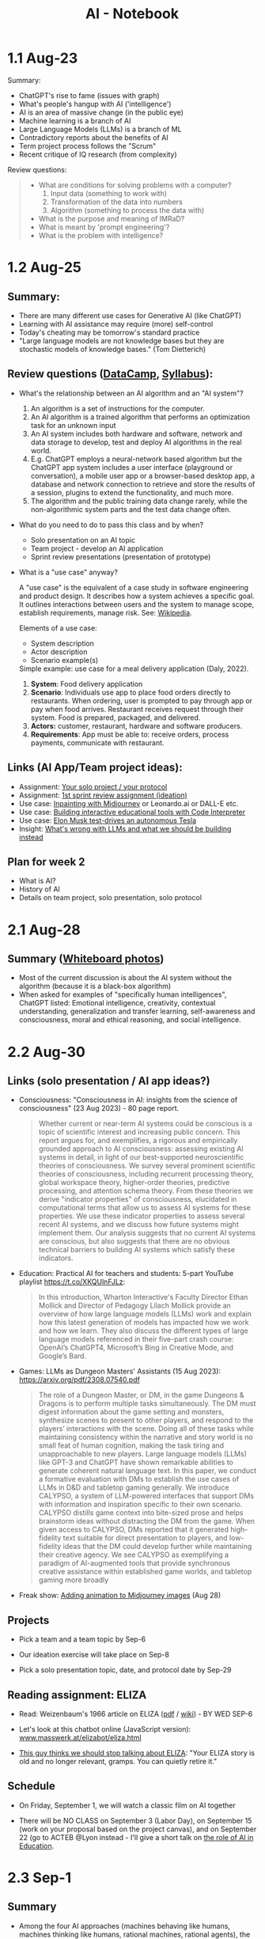 #+title: AI - Notebook
#+startup: overview hideblocks indent inlineimages
#+property: header-args:R :results output :noweb yes
#+property: header-args:python :results output :noweb yes
#+options: toc:1 num:1
* 1.1 Aug-23
#+attr_latex: :width 400px
[[../img/motivation.png]]

Summary:
- ChatGPT's rise to fame (issues with graph)
- What's people's hangup with AI ('intelligence')
- AI is an area of massive change (in the public eye)
- Machine learning is a branch of AI
- Large Language Models (LLMs) is a branch of ML
- Contradictory reports about the benefits of AI
- Term project process follows the "Scrum"
- Recent critique of IQ research (from complexity)

Review questions:
#+begin_quote
- What are conditions for solving problems with a computer?
  1) Input data (something to work with)
  2) Transformation of the data into numbers
  3) Algorithm (something to process the data with)
- What is the purpose and meaning of IMRaD?
- What is meant by 'prompt engineering'?
- What is the problem with intelligence?
#+end_quote

* 1.2 Aug-25

** Summary:

- There are many different use cases for Generative AI (like ChatGPT)
- Learning with AI assistance may require (more) self-control
- Today's cheating may be tomorrow's standard practice
- "Large language models are not knowledge bases but they are
  stochastic models of knowledge bases." (Tom Dietterich)

** Review questions ([[https://app.datacamp.com/learn/courses/understanding-artificial-intelligence][DataCamp]], [[https://lyon.instructure.com/courses/1446/assignments/syllabus][Syllabus]]):

- What's the relationship between an AI algorithm and an "AI system"?
  #+begin_notes
  1) An algorithm is a set of instructions for the computer.
  2) An AI algorithm is a trained algorithm that performs an
     optimization task for an unknown input
  3) An AI system includes both hardware and software, network and
     data storage to develop, test and deploy AI algorithms in the
     real world.
  4) E.g. ChatGPT employs a neural-network based algorithm but the
     ChatGPT app system includes a user interface (playground or
     conversation), a mobile user app or a browser-based desktop app,
     a database and network connection to retrieve and store the
     results of a session, plugins to extend the functionality, and
     much more.
  5) The algorithm and the public training data change rarely, while the
     non-algorithmic system parts and the test data change often.
  #+end_notes
- What do you need to do to pass this class and by when?
  #+begin_notes
  - Solo presentation on an AI topic
  - Team project - develop an AI application
  - Sprint review presentations (presentation of prototype)

  #+end_notes

  #+end_notes
- What is a "use case" anyway?
  #+begin_notes
  A "use case" is the equivalent of a case study in software
  engineering and product design. It describes how a system achieves a
  specific goal. It outlines interactions between users and the system
  to manage scope, establish requirements, manage risk. See:
  [[https://en.wikipedia.org/wiki/Use_case][Wikipedia]].

  Elements of a use case:
  - System description
  - Actor description
  - Scenario example(s)

  Simple example: use case for a meal delivery application
  (Daly, 2022).
  1) *System*: Food delivery application
  2) *Scenario*: Individuals use app to place food orders directly to
     restaurants. When ordering, user is prompted to pay through app
     or pay when food arrives. Restaurant receives request through
     their system. Food is prepared, packaged, and delivered.
  3) *Actors:* customer, restaurant, hardware and software producers.
  4) *Requirements*: App must be able to: receive orders, process
     payments, communicate with restaurant.
  #+end_notes

** Links (AI App/Team project ideas):

- Assignment: [[https://lyon.instructure.com/courses/1446/discussion_topics/5436][Your solo project / your protocol]]
- Assignment: [[https://lyon.instructure.com/courses/1446/assignments/17992][1st sprint review assignment (ideation)]]
- Use case: [[https://twitter.com/chaseleantj/status/1695046699855831138?s=20][Inpainting with Midjourney]] or Leonardo.ai or DALL-E etc.
- Use case: [[https://twitter.com/emollick/status/1695191857532170350?s=20][Building interactive educational tools with Code Interpreter]]
- Use case: [[https://www.tesmanian.com/blogs/tesmanian-blog/elon-musk-shows-fsd-beta-v12-live-test-drive-on-x][Elon Musk test-drives an autonomous Tesla]]
- Insight: [[https://youtu.be/cEyHsMzbZBs?si=yDVgScmS_0BfczUD&t=1329][What's wrong with LLMs and what we should be building instead]]

** Plan for week 2

- What is AI?
- History of AI
- Details on team project, solo presentation, solo protocol

* 2.1 Aug-28
** Summary ([[https://drive.google.com/drive/folders/15g6RM7VjrKkfp6w02BZfqyzAMmnTxY6v?usp=drive_link][Whiteboard photos]])

- Most of the current discussion is about the AI system without the
  algorithm (because it is a black-box algorithm)
- When asked for examples of "specifically human intelligences",
  ChatGPT listed: Emotional intelligence, creativity, contextual
  understanding, generalization and transfer learning, self-awareness
  and consciousness, moral and ethical reasoning, and social
  intelligence.

* 2.2 Aug-30
** Links (solo presentation / AI app ideas?)

- Consciousness: "Consciousness in AI: insights from the science of
  consciousness" (23 Aug 2023) - 80 page report.
  #+begin_quote
  Whether current or near-term AI systems could be conscious is a topic
  of scientific interest and increasing public concern. This report
  argues for, and exemplifies, a rigorous and empirically grounded
  approach to AI consciousness: assessing existing AI systems in detail,
  in light of our best-supported neuroscientific theories of
  consciousness. We survey several prominent scientific theories of
  consciousness, including recurrent processing theory, global workspace
  theory, higher-order theories, predictive processing, and attention
  schema theory. From these theories we derive "indicator properties" of
  consciousness, elucidated in computational terms that allow us to
  assess AI systems for these properties. We use these indicator
  properties to assess several recent AI systems, and we discuss how
  future systems might implement them. Our analysis suggests that no
  current AI systems are conscious, but also suggests that there are no
  obvious technical barriers to building AI systems which satisfy these
  indicators.
  #+end_quote

- Education: Practical AI for teachers and students: 5-part YouTube
  playlist https://t.co/XKQUlnFJLz:
  #+begin_quote
  In this introduction, Wharton Interactive's Faculty Director Ethan
  Mollick and Director of Pedagogy Lilach Mollick provide an overview
  of how large language models (LLMs) work and explain how this latest
  generation of models has impacted how we work and how we learn. They
  also discuss the different types of large language models referenced
  in their five-part crash course: OpenAI’s ChatGPT4, Microsoft’s Bing
  in Creative Mode, and Google’s Bard.
  #+end_quote

- Games: LLMs as Dungeon Masters' Assistants (15 Aug 2023):
  https://arxiv.org/pdf/2308.07540.pdf
  #+begin_quote
  The role of a Dungeon Master, or DM, in the game Dungeons & Dragons
  is to perform multiple tasks simultaneously.  The DM must digest
  information about the game setting and monsters, synthesize scenes
  to present to other players, and respond to the players’
  interactions with the scene. Doing all of these tasks while
  maintaining consistency within the narrative and story world is no
  small feat of human cognition, making the task tiring and
  unapproachable to new players. Large language models (LLMs) like
  GPT-3 and ChatGPT have shown remarkable abilities to generate
  coherent natural language text. In this paper, we conduct a
  formative evaluation with DMs to establish the use cases of LLMs in
  D&D and tabletop gaming generally. We introduce CALYPSO, a system of
  LLM-powered interfaces that support DMs with information and
  inspiration specific to their own scenario. CALYPSO distills game
  context into bite-sized prose and helps brainstorm ideas without
  distracting the DM from the game.  When given access to CALYPSO, DMs
  reported that it generated high-fidelity text suitable for direct
  presentation to players, and low-fidelity ideas that the DM could
  develop further while maintaining their creative agency. We see
  CALYPSO as exemplifying a paradigm of AI-augmented tools that
  provide synchronous creative assistance within established game
  worlds, and tabletop gaming more broadly
  #+end_quote

- Freak show: [[https://twitter.com/The_DailyAi/status/1696087222255222866?s=20][Adding animation to Midjourney images]] (Aug 28)

** Projects

- Pick a team and a team topic by Sep-6

- Our ideation exercise will take place on Sep-8

- Pick a solo presentation topic, date, and protocol date by Sep-29

** Reading assignment: ELIZA

- Read: Weizenbaum's 1966 article on ELIZA ([[https://dl.acm.org/doi/10.1145/365153.365168][pdf]] / [[https://en.wikipedia.org/wiki/ELIZA][wiki]]) - BY WED SEP-6

- Let's look at this chatbot online (JavaScript version):
  [[https://www.masswerk.at/elizabot/eliza.html][www.masswerk.at/elizabot/eliza.html]]

- [[https://www.return.life/p/please-stop-talking-about-the-eliza-chatbot][This guy thinks we should stop talking about ELIZA]]: "Your ELIZA
  story is old and no longer relevant, gramps. You can quietly retire
  it."

** Schedule

- On Friday, September 1, we will watch a classic film on AI together

- There will be NO CLASS on September 3 (Labor Day), on September 15
  (work on your proposal based on the project canvas), and on
  September 22 (go to ACTEB @Lyon instead - I'll give a short talk on
  [[roam:https://github.com/birkenkrahe/org/blob/master/research/ACTEB_2023.org][the role of AI in Education]].

* 2.3 Sep-1

** Summary

- Among the four AI approaches (machines behaving like humans,
  machines thinking like humans, rational machines, rational agents),
  the "rational agent" approach currently has the greatest appeal.
- Rationality is computationally always bounded, and also human
  rationality is bounded (cp. Bakopoulos 1985).
- Values and objectives of the machine must be aligned with those of
  the human (as in Asimov's robot laws).

* 3.1 Sep-6
** Watching "The Thinking Machine" (1961)
** Ideation next Monday: must pick projects/teams
* 3.2 Sep-8
** Discussion: [[https://techtv.mit.edu/videos/10268-the-thinking-machine-1961---mit-centennial-film]["Thinking machines" (1961)]]

[[https://chat.openai.com/share/f5b9b0ec-96fa-454c-b079-96e257de989c][ChatGPT auto-generated summary]]

Questions:
- Which research presented made the deepest impression on you and why?
- Which part of the research presented rings most true in 2023?
- Which assumptions did the researchers of the 1950s make?

[[https://github.com/birkenkrahe/ai23/blob/main/pdf/ThinkingMachine.pdf][Summary (PDF)]]

* 4.1 Sep-11

** Vote for Lyon College this week!

Put this in your daily calendar for daily vote through September 15!
From Lyon marketing:
#+begin_quote
Lyon College is a finalist for best four-year college in the AMP
(Arkansas Money and Politics) Best of 2023!

You can vote once per day through Sept. 15! Go Scots!

https://arkansasmoneypolitics.secondstreetapp.com/og/e404fba6-f03f-4d70-939a-b72afd1dcb42/gallery/396819790
#+end_quote

** Discussion: Weizenbaum's Eliza article

- Script: [[https://chat.openai.com/c/9f7e208f-d5b7-43ee-84e6-bde501cb7170][Imitating Eliza with ChatGPT]]
- Using Eliza (JavaScript implementation): [[https://www.masswerk.at/elizabot/][masswerk.at/elizabot/]]

Questions:
- What were the technical problems that Weizenbaum had to solve?
- Which illusion made ELIZA (technically) possible?
- What did you think about the quality of the example conversation?
- How does ELIZA compare with ChatGPT?
- What is a "script" for ELIZA?
- What do you think about subjecting human language to processing?
- Does ELIZA have a memory of the conversation?
- Does ELIZA learn from experience?
- Why does ELIZA simulate a "Rogerian therapist"?
- What is the importance of credibility vs. plausibility for ELIZA?
- What experimental design would make ELIZA more Turing-test capable?
- What is meant by Bobrow's program STUDENT?
- What is ELIZA's principal objective?

[[https://github.com/birkenkrahe/ai23/blob/main/pdf/Weizenbaum.pdf][Answers (PDF)]]

** Review: DataCamp "[[https://app.datacamp.com/learn/courses/understanding-artificial-intelligence][Harnessing AI in organizations]]"

1. What's a "roadmap" in this context? Is there no GPS?
   #+begin_quote
   People used to orient themselves when driving or walking around
   with printed, foldable maps. GPS (global positioning system) relies
   on satellite connections so that you don't need a map anymore. An
   "AI GPS" app would in itself be a useful (AI) innovation!
   #+end_quote
2. How can AI destroy value in organizations?
   #+begin_quote
   For example, "AI for personalization" could also lead to alienation
   and decreased product loyalty if the AI gets it wrong or if the
   marketing is too offensive to values or intrusive on a daily basis.
   #+end_quote
3. What are the building blocks of an "AI-driven
   organisation"?
   #+attr_html: :width 400px
   [[../img/ai_business.png]]
4. Which of these are most important for your own AI innovation
   project at the start of planning for it - and why?
   #+begin_quote
   1) Vision = which value does your product deliver to customers?
   2) Success = how're you going to measure success?
   #+end_quote
5. Which objectives does the insurance company have for AI?
   #+begin_quote
   To make the claim processing more efficient by detecting fraud and
   automatically classifying claims including a customer service
   interface (i.e. giving customers direct access to the AI).
   #+end_quote
6. The chapter demands "cross-functional collaboration". Can you think
   of an argument against that?
   #+begin_quote
   "Collaboration" is not always the best option, especially for
   untested technologies, or if the demands are very specific
   (e.g. finance), or if the teams/departments have very different
   cultures or knowledge background (e.g. research vs. truckers).
   #+end_quote

** Project canvas ("Ideation")

- Make sure you have signed your project up [[https://lyon.instructure.com/courses/1446/pages/team-project][here in Canvas]].
- [[https://drive.google.com/drive/folders/1IDiZv7PlySRaseCbWd2cLRUjusBt9Rzl?usp=sharing][Access the link]] and copy the project canvas to your own GDrive.
- Review "[[https://campus.datacamp.com/courses/understanding-artificial-intelligence/112672?ex=1][Harnessing AI in Organisations]]" for the ideation.

* 4.2 Sep-13

** Vote for Lyon College this week!

Put this in your daily calendar for daily vote through September 15!
From Lyon marketing:
#+begin_quote
Lyon College is a finalist for best four-year college in the AMP
(Arkansas Money and Politics) Best of 2023!

You can vote once per day through Sept. 15! Go Scots!

https://arkansasmoneypolitics.secondstreetapp.com/og/e404fba6-f03f-4d70-939a-b72afd1dcb42/gallery/396819790
#+end_quote

** Ideation with the [[https://github.com/birkenkrahe/ai23/blob/main/pdf/OTF-ProjectCanvas_EN.pdf][Project Canvas]]

1) "[[https://youtu.be/uQ3HizQyXYs?si=2VS8xe10V8KwyNxm][The Project Canvas-a Tool For Your Project Journeys]]".

2) Preparations:
   - [[https://lyon.instructure.com/courses/1446/pages/team-project][You've signed up for a team project in Canvas]].
   - You've copied the project canvas to your GDrive.

3) Complete the Canvas in your team by going through all sections of
   the canvas ([[https://docs.google.com/presentation/d/178yZBnJqJvV6mxAE-ObvFaKBSdRolORPW_GJatwynDk/edit?usp=sharing][copy from here]]) and sketching answers, which you put in
   your canvas copy (time = 30 minutes).

4) Upload your finished Canvas [[https://drive.google.com/drive/folders/1IDiZv7PlySRaseCbWd2cLRUjusBt9Rzl?usp=sharing][to my GDrive repo]].

5) Report from your project canvas journey (15 minutes max).

6) Complete your project canvas by September 15, 11:59 pm and upload
   it as a Google Docs file [[https://drive.google.com/drive/folders/1BuSuB3D1seNhjWvgXyQpywpW_8_EGYdW?usp=sharing][to this GDrive repo]] (you'll find your
   project team there).

7) You will get additional comments from me via Google Docs (slides).

* 4.3 Sep-15 NO CLASS (SPRINT REVIEW)
* 5.1 Mon-Sep-18
** Monthly summary - check your engagement (10')

What was your personal highlight this last month?

What did you learn that you didn't know before and wouldn't want to
live without? (In other words: knowledge that shook your world.)

#+begin_quote
My personal highlights: I gave two talks on AI to medical residents
and engineers, and learnt a lot about the reception of generative AI
in the real world.
#+end_quote

*** Content summary from 9 classroom sessions:
1) Positioned generative AI (like ChatGPT, Midjourney).
2) Looked at different ChatGPT use cases.
3) Discussed different aspects of intelligence.
4) Looked at four different approaches to AI research.
5) Watched and analyzed "The Thinking Machine" (MIT, 1960).
6) Read and discussed Weizenbaum's article on ELIZA (1966).
7) Completed "Understanding Artificial Intelligence" at DataCamp:
   1. What is AI? - Areas and related disciplines
   2. Tasks AI can solve? - Algorithms vs. systems
   3. Harnessing AI in organizations - strategy, KPIs, PoC, MLOps
   4. The human side of AI - SHAP, responsibility, bias etc.
8) Completed the first sprint review for an AI innovation project.
9) Shared lots of links, articles, videos and ideas via the AI Chat.
10) Learnt about the history of Artificial Intelligence research.

*** Film recommendations:
1) [[https://en.wikipedia.org/wiki/Metropolis_(1927_film)][Metropolis]] (1927)
2) [[https://en.wikipedia.org/wiki/Blade_Runner][Blade Runner]] (1982)
3) [[https://en.wikipedia.org/wiki/Eureka_(2006_TV_series)][Eureka]] (2006-2012)
4) Person of Interest (???)

*** Video recommendations:
1) [[https://youtu.be/5p248yoa3oE?si=YdjFIHqqSJxMGP3n][Opportunities in AI - 2023]]
2) [[https://youtu.be/aihq6jhdW-Q?si=ZHVjwRoQk0NaKqfO][I Tried to Convince Intelligent AI NPCs They are Living in a Simulation]]
3) [[https://x.com/sebo_gm/status/1696422321538441528?s=20][Web scraping with ChatGPT's Code Interpreter is a game-changer]]
4) [[https://www.youtube.com/playlist?list=PLwRdpYzPkkn302_rL5RrXvQE8j0jLP02j][Introduction to AI for teachers and students]]
5) [[https://x.com/elonmusk/status/1695247110030119054?s=20][Elon Musk drives an autonomous Tesla]]
6) [[https://x.com/elonmusk/status/1695247110030119054?s=20][Scrum in a nutshell]] / [[https://youtu.be/SWDhGSZNF9M?si=xF2S5APgyCbz_qFh][Scrum in 20 minutes with examples]]
7) [[https://www.youtube.com/watch?v=VMj-3S1tku0&list=PLAqhIrjkxbuWI23v9cThsA9GvCAUhRvKZ][Neural networks: Zero to Hero]]
8) [[https://youtu.be/zxQyTK8quyY][Transformer Neural Networks]]
9) [[https://youtu.be/yfHHvmaMkcA?si=16GK_8ECmaA-0P9C][Vector embeddings]]

*** Paper and article recommendations:
1) [[https://medium.com/incerto/iq-is-largely-a-pseudoscientific-swindle-f131c101ba39][IQ is largely a pseudoscientific swindle]]
2) [[https://www.datacamp.com/cheat-sheet/chatgpt-cheat-sheet-data-science][ChatGPT Cheat Sheet]]
3) [[https://arxiv.org/pdf/2308.07540.pdf][CALYPSO: LLMs as Dungeon Masters' Assistants]]
4) [[https://arxiv.org/pdf/2308.03228.pdf][Why Linguistics Will Thrive in the 21st Century]]
5) [[https://www.frontiersin.org/articles/10.3389/fpsyg.2014.00401/full][The mystery of language evolution]]
6) [[https://www.thenewatlantis.com/publications/ai-cant-beat-stupid][AI Can't Beat Stupid]]
7) [[https://arxiv.org/ftp/arxiv/papers/2308/2308.04445.pdf][Getting from Generative AI to Trustworthy AI]]
8) [[https://garymarcus.substack.com/p/the-dirty-underbelly-of-ai][The dirty underbelly of AI]]
9) [[https://www.simplypsychology.org/piaget.html][Jean Piaget And His Theory & Stages Of Cognitive Development]]
10) [[https://www.researchgate.net/publication/365353558_A_Comparative_Study_of_Chatbot_Catered_Toward_Mental_Health][A Comparative Study of Chatbot Catered Toward Mental Health]]
11) [[https://arxiv.org/abs/2309.03926][Large-Scale Automatic Audiobook Creation]]
12) [[https://thealgorithmicbridge.substack.com/p/why-ai-cant-make-human-creativity][Why AI Can't Make Human Creativity Obsolete]]
13) [[https://papers.ssrn.com/sol3/papers.cfm?abstract_id=4573321][Navigating the Jagged Technological Frontier]]
14) [[https://aisel.aisnet.org/icis1985/4/][Towards a More Precise Concept of Information Technology]]

** Review: "The human side of AI" (15')

1. What does "democratizing AI" mean, and what are potential issues
   with this approach?
   #+begin_quote
   According to DataCamp, it means different things:
   1) "bringing AI benefits to everyone and eliminate its potential
      harmful side"
   2) "designing AI tools that any human can effortlessly utilize to
      supplement many of our daily tasks requiring human intelligence"
   3) "designing AI tools that help us make decisions and conduct
      processes rather than replacing us."
   #+end_quote
   #+begin_quote
   Potential issues with this approach: What if someone does not think
   that "democratization" (or democracy even) is the best way forward
   for everything and everyone? What if someone does not want to reap
   AI benefits - should we be able to vote on not pursuing AI
   research? Much like stopping medical research on people without
   their consent.
   #+end_quote

2. When a model classifies a message as spam, what does that mean
   exactly? Does it mean that the message is harmful?
   #+begin_quote
   It means that the model has identified the message as potentially
   harmful based on an algorithm that computes the probability of the
   message being spam instead of ham based on a number of measured
   features or predictors, like: sender's information, content
   keywords, links, attachments, message structure and style,
   frequency and timing. It does NOT mean that the message IS spam
   because the model could have identified a "false positive" - which
   is when the message lands in the spam folder but shouldn't.
   #+end_quote

3. What is SHAP and what is it based on?
   #+begin_quote
   SHapley Additive exPlanations is a method (and a Python package) to
   explain the impact of predictors (features) on the result of a
   machine learning result, e.g. white-box models for (supervised)
   classification (spamfilter) and regression (trendline), or
   black-box models like neural nets.

   The approach is rooted in cooperative game theory and uses 'Shapley
   values', which are a way to fairly allocate contributions of each
   feature (or "player" in game theory terms) to the prediction.

   See also: [[https://www.datacamp.com/tutorial/introduction-to-shap-values-machine-learning-interpretability][DataCamp tutorial]] for a Python example (workspace demo).
   #+end_quote

4. Which ethical considerations are relevant to production-level AI?
   #+begin_quote
   DataCamp: ethics and fairness; privacy; transparency;
   human-centered design; accountability and governance;
   sustainability and environment.

   - What does it mean for an AI app to be "fair"?
   - What percentage of the world-wide development effort goes into
     ethical AI as opposed to the other aspects of AI?
   - Ethics seem suspended as soon as good reasons to do so come
     along. (Curse of a society whose ethics are not rooted in
     immutable values, e.g. given by God like commandments? Notice the
     choice of words: "good" vs. "poor" (not "bad") practices.
   #+end_quote

5. Future of AI
   #+begin_quote

   #+end_quote

** SHAP tutorial (with notebook, 20')
** Preview: Interacting with ChatGPT (5')

- Covers:
  1) What can ChatGPT do,
  2) what can't it do, and
  3) how to get it to do what you want?

- My recommendation: pace yourselves. Do one subchapter at a
  time. Don't do bulimic learning - there's no test at the end of
  this, only a review discussion, and it's more important to have
  thought this through than to know a bunch of facts.

- Where the fun is: experiment! An interesting little experiment of my
  own: getting ChatGPT to do what I want.

* 5.2 Wed-Sep-20
** Bitcoin club meets tonight Lyon 214

[[https://img-9gag-fun.9cache.com/photo/aRAeMzj_460s.jpg][Be there or be square!]]

#+attr_latex: :width 400px
[[../img/bitcoin.png]]

** ACTEB talk: The Future of AI education (20')
#+attr_html: :width 600px
[[../img/SDXL_09_Group_of_students_with_teacher_1.jpg]]

- You can look at my slides [[https://github.com/birkenkrahe/org/blob/master/research/ACTEB_2023.org][here on GitHub]].
- Take notes during the short (10 minutes) presentation.
- Articulate questions or view points for the discussion
- Split in two groups of "enthusiasts" and "enemies" of AI in
  education: gather arguments for a debate! You will be judged!

  [[https://www.americandebateleague.org/what-is-debate.html#/][See also: what's a debate?]]
    
** NEXT Read "The Unreasonable Effectiveness of Data"

Read this article co-authored by Peter Norvig (Director of Research,
Google) - figure out if you can what came to pass since then and what
did not.

- Handout in class (Halevy, Norvig, Pereira, 2009):
  #+begin_quote
  A. Halevy, P. Norvig and F. Pereira, "The Unreasonable Effectiveness
  of Data," in IEEE Intelligent Systems, vol. 24, no. 2, pp. 8-12,
  March-April 2009, doi: 10.1109/MIS.2009.36.

  Abstract: Problems that involve interacting with humans, such as
  natural language understanding, have not proven to be solvable by
  concise, neat formulas like F = ma. Instead, the best approach
  appears to be to embrace the complexity of the domain and address it
  by harnessing the power of data: if other humans engage in the tasks
  and generate large amounts of unlabeled, noisy data, new algorithms
  can be used to build high-quality models from the data.  URL:
  https://ieeexplore.ieee.org/stamp/stamp.jsp?tp=&arnumber=4804817&isnumber=4804812
  #+end_quote

- See also this talk from 2010 by Peter Norvig (Director of Research,
  Google) [[https://youtu.be/yvDCzhbjYWs?si=CQA3CGwwQYKQKQv7][on YouTube]]:
  #+begin_quote
  "In decades past, models of human language were wrought from the
  sweat and pencils of linguists. In the modern day, it is more common
  to think of language modeling as an exercise in probabilistic
  inference from data: we observe how words and combinations of words
  are used, and from that build computer models of what the phrases
  mean. This approach is hopeless with a small amount of data, but
  somewhere in the range of millions or billions of examples, we pass
  a threshold, and the hopeless suddenly becomes effective, and
  computer models sometimes meet or exceed human performance. This
  talk gives examples of the data available in large repositories of
  text, images, and videos, and shows some tasks that can be
  accomplished with the resulting models."
  #+end_quote

* 5.3 No meeting on Sep-22 go to [[https://www.lyon.edu/acteb-conference][ACTEB]] instead!

Extra credit: get a [[https://docs.google.com/document/d/1nya8YnjmXJRtSAi3VLCj-llfHgOie9RGd87rJ5H-YAI/edit?usp=sharing][signature]] from me for attending either the plenary
session (9am-12pm) of from a session chair (1-3 pm) for points!

Can't tell you not to go to other classes but if you have time
available, you should come to this conference to learn about AR's
economic future (AM) and hear research results in four concurrent
tracks on Economics, Education, Finance and Entrpreneurship (PM).

I'll be talking about "The Role of AI in Education". The concurrent
talks are very short (8-10 minutes with 1-2 minutes for questions).

A selection of interesting talks (judging from the title):
1) Economics: "Opportunity Costs of State Economic Development
   Spending: An Arkansas Case Study", Thomas Snyder (U Central AR)
2) Education: "The Role of AI in Education", Marcus Birkenkrahe (Lyon)
3) Finance: "Exchange-Traded Funds, Algorithmic Trading, and the
   Liquidity Illusion", Hannah Musso (U Central AR)
4) Entrepreneurship: "The Importance of Entrepreneurs is Growing",
   Terrance Farrier (UA Pine Bluff)

* 6.1 Mon-Sep-25
** TODO Review: First sprint review (30')

* References

Butlin P, Long R, Elmoznino E, Bengio Y, Birch J, Constant A, Deane G,
Fleming SM, Frith C, Ji X, Kanai R. Consciousness in Artificial
Intelligence: Insights from the Science of Consciousness. arXiv
preprint arXiv:2308.08708. 2023 Aug 17.

Daly N. What Is a Use Case? (April 25, 2022). URL:
[[https://www.wrike.com/blog/what-is-a-use-case/][wrike.com/blog/what-is-a-use-case]] [27 Aug 2023]

Weizenbaum J. ELIZA—a computer program for the study of natural
language communication between man and machine. Commun
ACM. 1966;9(1):36-45. doi:10.1145/365153.365168

